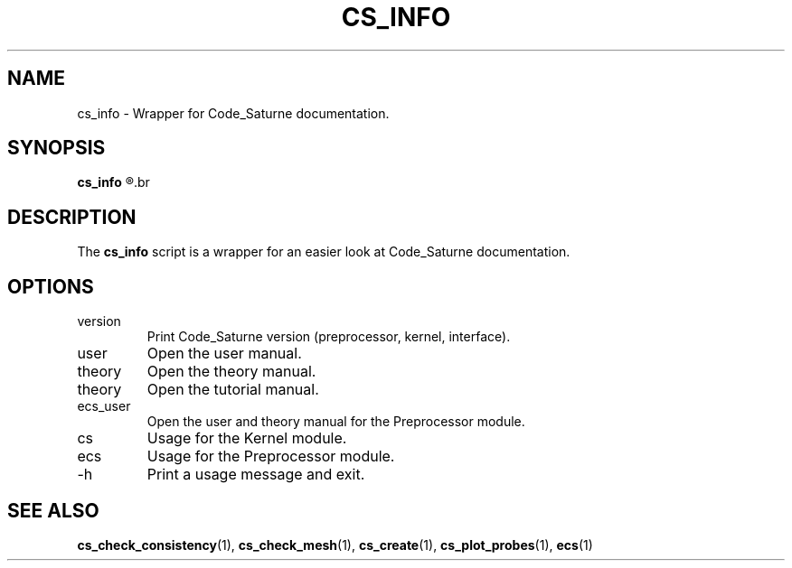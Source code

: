 .\"
.\"  This file is part of the Code_Saturne Kernel, element of the
.\"  Code_Saturne CFD tool.
.\"
.\"  Copyright (C) 2009 EDF S.A., France
.\"
.\"  contact: saturne-support@edf.fr
.\"
.\"  The Code_Saturne Kernel is free software; you can redistribute it
.\"  and/or modify it under the terms of the GNU General Public License
.\"  as published by the Free Software Foundation; either version 2 of
.\"  the License, or (at your option) any later version.
.\"
.\"  The Code_Saturne Kernel is distributed in the hope that it will be
.\"  useful, but WITHOUT ANY WARRANTY; without even the implied warranty
.\"  of MERCHANTABILITY or FITNESS FOR A PARTICULAR PURPOSE.  See the
.\"  GNU General Public License for more details.
.\"
.\"  You should have received a copy of the GNU General Public License
.\"  along with the Code_Saturne Preprocessor; if not, write to the
.\"  Free Software Foundation, Inc.,
.\"  51 Franklin St, Fifth Floor,
.\"  Boston, MA  02110-1301  USA
.\"
.TH CS_INFO 1 2009-03-15 "" "Code_Saturne commands"
.SH NAME
cs_info \- Wrapper for Code_Saturne documentation.
.SH SYNOPSIS
.B cs_info
.R <topic>
.br
.SH DESCRIPTION
The
.B cs_info
script is a wrapper for an easier look at Code_Saturne documentation.
.SH OPTIONS
.B
.IP version
Print Code_Saturne version (preprocessor, kernel, interface).
.B
.IP user
Open the user manual.
.B
.IP theory
Open the theory manual.
.B
.IP theory
Open the tutorial manual.
.B
.IP ecs_user
Open the user and theory manual for the Preprocessor module.
.B
.IP cs
Usage for the Kernel module.
.B
.IP ecs
Usage for the Preprocessor module.
.B
.IP -h
Print a usage message and exit.
.SH SEE ALSO
.BR cs_check_consistency (1),
.BR cs_check_mesh (1),
.BR cs_create (1),
.BR cs_plot_probes (1),
.BR ecs (1)
